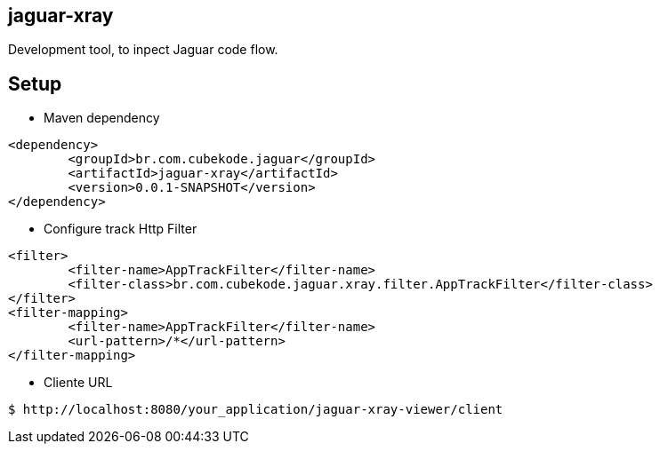 == jaguar-xray

Development tool, to inpect Jaguar code flow.

== Setup

* Maven dependency
[source,xml]
----
<dependency>
	<groupId>br.com.cubekode.jaguar</groupId>
	<artifactId>jaguar-xray</artifactId>
	<version>0.0.1-SNAPSHOT</version>
</dependency> 
----

* Configure track Http Filter
[source,xml]
----
<filter>
	<filter-name>AppTrackFilter</filter-name>
	<filter-class>br.com.cubekode.jaguar.xray.filter.AppTrackFilter</filter-class>
</filter>
<filter-mapping>
	<filter-name>AppTrackFilter</filter-name>
	<url-pattern>/*</url-pattern>
</filter-mapping> 
----

* Cliente URL
----
$ http://localhost:8080/your_application/jaguar-xray-viewer/client
----
